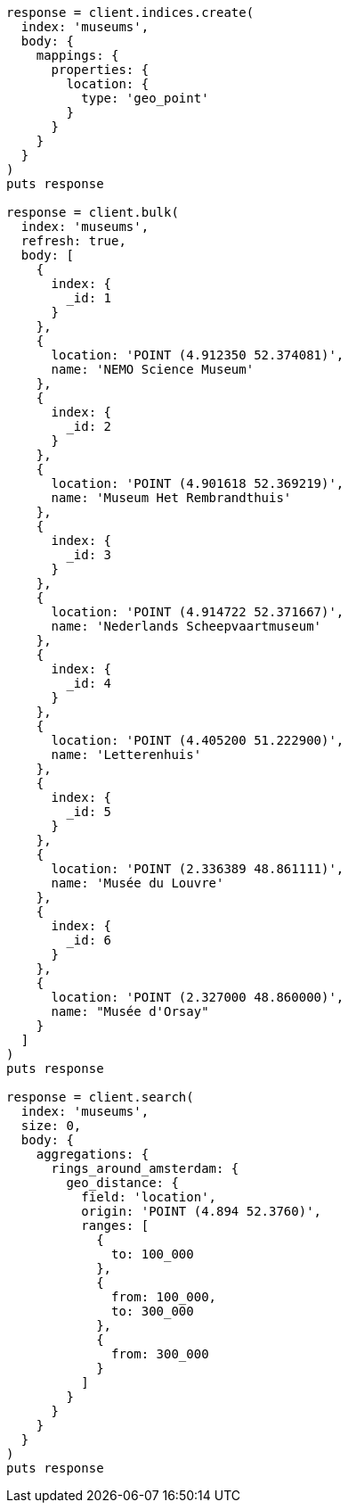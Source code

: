 [source, ruby]
----
response = client.indices.create(
  index: 'museums',
  body: {
    mappings: {
      properties: {
        location: {
          type: 'geo_point'
        }
      }
    }
  }
)
puts response

response = client.bulk(
  index: 'museums',
  refresh: true,
  body: [
    {
      index: {
        _id: 1
      }
    },
    {
      location: 'POINT (4.912350 52.374081)',
      name: 'NEMO Science Museum'
    },
    {
      index: {
        _id: 2
      }
    },
    {
      location: 'POINT (4.901618 52.369219)',
      name: 'Museum Het Rembrandthuis'
    },
    {
      index: {
        _id: 3
      }
    },
    {
      location: 'POINT (4.914722 52.371667)',
      name: 'Nederlands Scheepvaartmuseum'
    },
    {
      index: {
        _id: 4
      }
    },
    {
      location: 'POINT (4.405200 51.222900)',
      name: 'Letterenhuis'
    },
    {
      index: {
        _id: 5
      }
    },
    {
      location: 'POINT (2.336389 48.861111)',
      name: 'Musée du Louvre'
    },
    {
      index: {
        _id: 6
      }
    },
    {
      location: 'POINT (2.327000 48.860000)',
      name: "Musée d'Orsay"
    }
  ]
)
puts response

response = client.search(
  index: 'museums',
  size: 0,
  body: {
    aggregations: {
      rings_around_amsterdam: {
        geo_distance: {
          field: 'location',
          origin: 'POINT (4.894 52.3760)',
          ranges: [
            {
              to: 100_000
            },
            {
              from: 100_000,
              to: 300_000
            },
            {
              from: 300_000
            }
          ]
        }
      }
    }
  }
)
puts response
----
